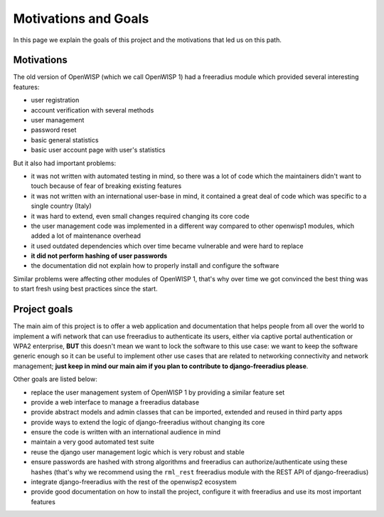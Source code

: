 =====================
Motivations and Goals
=====================

In this page we explain the goals of this project and the motivations
that led us on this path.

Motivations
-----------

The old version of OpenWISP (which we call OpenWISP 1) had a freeradius module
which provided several interesting features:

- user registration
- account verification with several methods
- user management
- password reset
- basic general statistics
- basic user account page with user's statistics

But it also had important problems:

- it was not written with automated testing in mind, so there was a lot of code which
  the maintainers didn't want to touch because of fear of breaking existing features
- it was not written with an international user-base in mind, it contained a great
  deal of code which was specific to a single country (Italy)
- it was hard to extend, even small changes required changing its core code
- the user management code was implemented in a different way compared to
  other openwisp1 modules, which added a lot of maintenance overhead
- it used outdated dependencies which over time became vulnerable and were hard to replace
- **it did not perform hashing of user passwords**
- the documentation did not explain how to properly install and configure the software

Similar problems were affecting other modules of OpenWISP 1, that's why
over time we got convinced the best thing was to start fresh using best practices
since the start.

Project goals
-------------

The main aim of this project is to offer a web application and documentation
that helps people from all over the world to implement a wifi network
that can use freeradius to authenticate its users, either via captive portal
authentication or WPA2 enterprise, **BUT** this doesn't mean we want to
lock the software to this use case: we want to keep the software generic enough
so it can be useful to implement other use cases that are related to
networking connectivity and network management; **just keep in mind our main
aim if you plan to contribute to django-freeradius please**.

Other goals are listed below:

* replace the user management system of OpenWISP 1 by providing a similar feature set
* provide a web interface to manage a freeradius database
* provide abstract models and admin classes that can be imported, extended and reused in third party apps
* provide ways to extend the logic of django-freeradius without changing its core
* ensure the code is written with an international audience in mind
* maintain a very good automated test suite
* reuse the django user management logic which is very robust and stable
* ensure passwords are hashed with strong algorithms and freeradius can
  authorize/authenticate using these hashes (that's why we recommend using the
  ``rml_rest`` freeradius module with the REST API of django-freeradius)
* integrate django-freeradius with the rest of the openwisp2 ecosystem
* provide good documentation on how to install the project, configure it with
  freeradius and use its most important features
